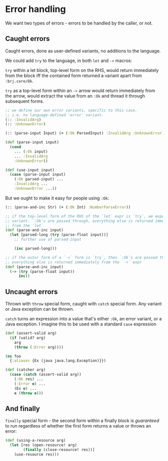 * Error handling

We want two types of errors - errors to be handled by the caller, or not.

** Caught errors

Caught errors, done as user-defined variants, no additions to the language.

We could add =try= to the language, in both =let= and =->= macros:

=try= within a let block, top-level form on the RHS, would return immediately
from the block iff the contained form returned a variant apart from
=:brj.core/Ok=.

=try= as a top-level form within an =->= arrow would return immediately from the
arrow, would extract the value from an =:Ok= and thread it through subsequent
forms.

#+BEGIN_SRC clojure
  ;; we define our own error variants, specific to this case.
  ;; i.e. no language-defined 'error' variant.
  (:: :InvalidArg)
  (:: :UnknownError)

  (:: (parse-input Input) (+ (:Ok ParsedInput) :InvalidArg :UnknownError))

  (def (parse-input input)
    (cond
      ... (:Ok input)
      ... :InvalidArg
      :UnknownError))

  (def (use-input input)
    (case (parse-input input)
      (:Ok parsed-input) ...
      :InvalidArg ...
      :UnknownError ...))
#+END_SRC

But we ought to make it easy for people using =:Ok=:

#+BEGIN_SRC clojure
  (:: (parse-and-inc Str) (+ (:Ok Int) :NumberParseError))

  ;; if the top-level form of the RHS of the `let` expr is `try`, we expect a
  ;; variant. `:Ok`s are passed through, everything else is returned immediately
  ;; from the `let`
  (def (parse-and-inc input)
    (let [parsed-long (try (parse-float input))]
      ;; further use of parsed-input

      (inc parsed-long)))

  ;; if the outer form of a `->` form is `try`, then `:Ok`s are passed through,
  ;; everything else is returned immediately from the `->` expr
  (def (parse-and-inc input)
    (-> (try (parse-float input))
        inc))
#+END_SRC


** Uncaught errors

Thrown with =throw= special form, caught with =catch= special form. Any variant
or Java exception can be thrown.

=catch= turns an expression into a value that's either =:Ok=, an error variant,
or a Java exception. I imagine this to be used with a standard =case= expression

#+BEGIN_SRC clojure
  (def (assert-valid arg)
    (if (valid? arg)
      arg
      (throw (:Error arg))))

  (ns foo
    {:aliases {Ex (java java.lang.Exception)}})

  (def (catcher arg)
    (case (catch (assert-valid arg))
      (:Ok res) ...
      (:Error e) ...
      (Ex e) ...
      e (throw e)))
#+END_SRC

** And finally
=finally= special form - the second form within a finally block is /guaranteed/ to run
regardless of whether the first form returns a value or throws an error:

#+BEGIN_SRC clojure
  (def (using-a-resource arg)
    (let [res (open-resource! arg)
          (finally (close-resource! res))]
      (use-resource res)))
#+END_SRC
